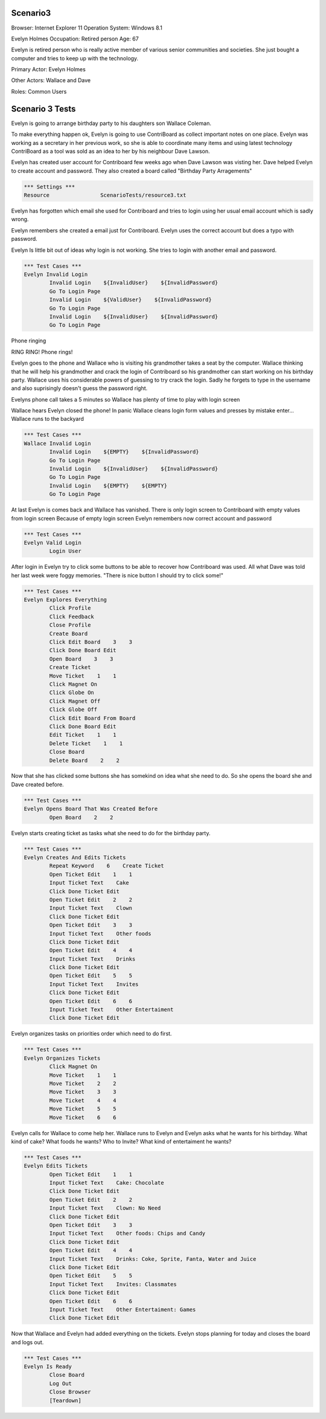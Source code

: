 .. default-role:: code

============
Scenario3
============

Browser: Internet Explorer 11
Operation System: Windows 8.1

Evelyn Holmes
Occupation: Retired person
Age: 67

Evelyn is retired person who is really active member of various senior
communities and societies. She just bought a computer and tries to keep
up with the technology.


Primary Actor: Evelyn Holmes

Other Actors: Wallace and Dave

Roles: Common Users


.. contents:: Table of contents
   :local:
   :depth: 2


=================
Scenario 3 Tests
=================

Evelyn is going to arrange birthday party to his daughters son Wallace Coleman.


To make everything happen ok, Evelyn is going to use ContriBoard as collect important notes on one place. 
Evelyn was working as a secretary in her previous work, so she is able to coordinate many items and using latest technology 
ContriBoard as a tool was sold as an idea to her by his neighbour Dave Lawson.


Evelyn has created user account for Contriboard few weeks ago when Dave Lawson was visting her. 
Dave helped Evelyn to create account and password. They also created a board called "Birthday Party Arragements"


.. code:: robotframework

	*** Settings ***
	Resource 		ScenarioTests/resource3.txt
	

Evelyn has forgotten which email she used for Contriboard and tries to login using her usual email account which is sadly wrong.

Evelyn remembers she created a email just for Contriboard. Evelyn uses the correct account but does a typo with password.

Evelyn Is little bit out of ideas why login is not working. She tries to login with another email and password.


.. code:: robotframework

    	*** Test Cases ***
	Evelyn Invalid Login
		Invalid Login    ${InvalidUser}    ${InvalidPassword}
		Go To Login Page
		Invalid Login    ${ValidUser}    ${InvalidPassword}
		Go To Login Page
		Invalid Login    ${InvalidUser}    ${InvalidPassword}
		Go To Login Page


Phone ringing

RING RING! Phone rings!

Evelyn goes to the phone and Wallace who is visiting his grandmother takes a seat by the computer. 
Wallace thinking that he will help his grandmother and crack the login of Contriboard so his grandmother 
can start working on his birthday party. Wallace uses his considerable powers of guessing to try crack the login. 
Sadly he forgets to type in the username and also suprisingly doesn't guess the password right.

Evelyns phone call takes a 5 minutes so Wallace has plenty of time to play with login screen

Wallace hears Evelyn closed the phone! In panic Wallace cleans login form values and presses by mistake enter... Wallace runs to the backyard


.. code:: robotframework

    	*** Test Cases ***
	Wallace Invalid Login
		Invalid Login    ${EMPTY}    ${InvalidPassword}
		Go To Login Page
		Invalid Login    ${InvalidUser}    ${InvalidPassword}
		Go To Login Page
		Invalid Login    ${EMPTY}    ${EMPTY}
		Go To Login Page


At last Evelyn is comes back and Wallace has vanished. There is only login screen to Contriboard with empty values
from login screen Because of empty login screen Evelyn remembers now correct account and password


.. code:: robotframework

    	*** Test Cases ***
	Evelyn Valid Login
		Login User


After login in Evelyn try to click some buttons to be able to recover how Contriboard was used. 
All what Dave was told her last week were foggy memories. "There is nice button I should try to click some!"


.. code:: robotframework

    	*** Test Cases ***
	Evelyn Explores Everything
		Click Profile
		Click Feedback
		Close Profile
		Create Board
		Click Edit Board    3    3
		Click Done Board Edit
		Open Board    3    3
		Create Ticket
		Move Ticket    1    1
		Click Magnet On
		Click Globe On
		Click Magnet Off
		Click Globe Off
		Click Edit Board From Board
		Click Done Board Edit
		Edit Ticket    1    1
		Delete Ticket    1    1
		Close Board
		Delete Board    2    2


Now that she has clicked some buttons she has somekind on idea what she need to do. So she opens the board she and Dave created before.


.. code:: robotframework

    	*** Test Cases ***
	Evelyn Opens Board That Was Created Before
		Open Board    2    2

Evelyn starts creating ticket as tasks what she need to do for the birthday party.


.. code:: robotframework

    	*** Test Cases ***
	Evelyn Creates And Edits Tickets
		Repeat Keyword    6    Create Ticket
		Open Ticket Edit    1    1
		Input Ticket Text    Cake
		Click Done Ticket Edit
		Open Ticket Edit    2    2
		Input Ticket Text    Clown
		Click Done Ticket Edit
		Open Ticket Edit    3    3
		Input Ticket Text    Other foods
		Click Done Ticket Edit
		Open Ticket Edit    4    4
		Input Ticket Text    Drinks
		Click Done Ticket Edit
		Open Ticket Edit    5    5
		Input Ticket Text    Invites
		Click Done Ticket Edit
		Open Ticket Edit    6    6
		Input Ticket Text    Other Entertaiment
		Click Done Ticket Edit


Evelyn organizes tasks on priorities order which need to do first.


.. code:: robotframework

    	*** Test Cases ***
	Evelyn Organizes Tickets
		Click Magnet On
		Move Ticket    1    1
		Move Ticket    2    2
		Move Ticket    3    3
		Move Ticket    4    4
		Move Ticket    5    5
		Move Ticket    6    6


Evelyn calls for Wallace to come help her. Wallace runs to Evelyn and Evelyn asks what he wants for his birthday. 
What kind of cake? What foods he wants? Who to Invite? What kind of entertaiment he wants? 


.. code:: robotframework

    	*** Test Cases ***
	Evelyn Edits Tickets
		Open Ticket Edit    1    1
		Input Ticket Text    Cake: Chocolate
		Click Done Ticket Edit
		Open Ticket Edit    2    2
		Input Ticket Text    Clown: No Need
		Click Done Ticket Edit
		Open Ticket Edit    3    3
		Input Ticket Text    Other foods: Chips and Candy
		Click Done Ticket Edit
		Open Ticket Edit    4    4
		Input Ticket Text    Drinks: Coke, Sprite, Fanta, Water and Juice
		Click Done Ticket Edit
		Open Ticket Edit    5    5
		Input Ticket Text    Invites: Classmates
		Click Done Ticket Edit
		Open Ticket Edit    6    6
		Input Ticket Text    Other Entertaiment: Games
		Click Done Ticket Edit


Now that Wallace and Evelyn had added everything on the tickets. Evelyn stops planning for today and closes the board and logs out.


.. code:: robotframework

    	*** Test Cases ***
	Evelyn Is Ready
		Close Board
		Log Out
		Close Browser
		[Teardown]

